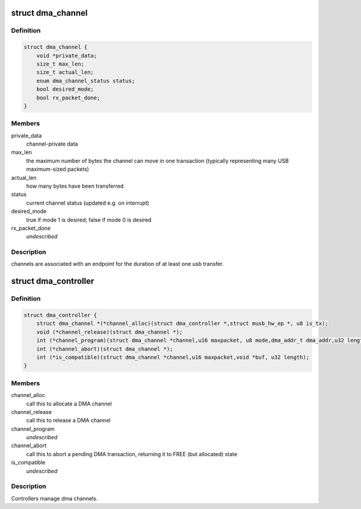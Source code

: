 .. -*- coding: utf-8; mode: rst -*-
.. src-file: drivers/usb/musb/musb_dma.h

.. _`dma_channel`:

struct dma_channel
==================

.. c:type:: struct dma_channel

    A DMA channel.

.. _`dma_channel.definition`:

Definition
----------

.. code-block:: c

    struct dma_channel {
        void *private_data;
        size_t max_len;
        size_t actual_len;
        enum dma_channel_status status;
        bool desired_mode;
        bool rx_packet_done;
    }

.. _`dma_channel.members`:

Members
-------

private_data
    channel-private data

max_len
    the maximum number of bytes the channel can move in one
    transaction (typically representing many USB maximum-sized packets)

actual_len
    how many bytes have been transferred

status
    current channel status (updated e.g. on interrupt)

desired_mode
    true if mode 1 is desired; false if mode 0 is desired

rx_packet_done
    *undescribed*

.. _`dma_channel.description`:

Description
-----------

channels are associated with an endpoint for the duration of at least
one usb transfer.

.. _`dma_controller`:

struct dma_controller
=====================

.. c:type:: struct dma_controller

    A DMA Controller.

.. _`dma_controller.definition`:

Definition
----------

.. code-block:: c

    struct dma_controller {
        struct dma_channel *(*channel_alloc)(struct dma_controller *,struct musb_hw_ep *, u8 is_tx);
        void (*channel_release)(struct dma_channel *);
        int (*channel_program)(struct dma_channel *channel,u16 maxpacket, u8 mode,dma_addr_t dma_addr,u32 length);
        int (*channel_abort)(struct dma_channel *);
        int (*is_compatible)(struct dma_channel *channel,u16 maxpacket,void *buf, u32 length);
    }

.. _`dma_controller.members`:

Members
-------

channel_alloc
    call this to allocate a DMA channel

channel_release
    call this to release a DMA channel

channel_program
    *undescribed*

channel_abort
    call this to abort a pending DMA transaction,
    returning it to FREE (but allocated) state

is_compatible
    *undescribed*

.. _`dma_controller.description`:

Description
-----------

Controllers manage dma channels.

.. This file was automatic generated / don't edit.


